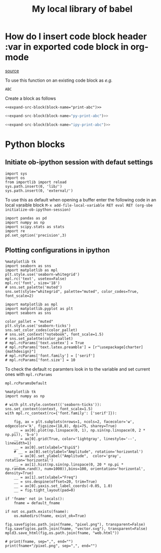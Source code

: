 #+title: My local library of babel

* How do I insert code block header :var in exported code block in org-mode
[[https://emacs.stackexchange.com/questions/27610/how-do-i-insert-code-block-header-var-in-exported-code-block-in-org-mode][source]]

#+NAME: expand-src-block
#+BEGIN_SRC elisp :var block-name="" datum="" info="" lang="" body="" :exports none :eval
(save-excursion
  (org-babel-goto-named-src-block block-name)
  (setq datum (org-element-at-point))
  t)
(setq info (org-babel-get-src-block-info nil datum))
(setq lang (nth 0 info))
(setq body (org-babel-expand-src-block nil info))
(format "%s" body)
#+END_SRC

To use this function on an existing code block as /e.g./
#+name: print-abc
#+BEGIN_SRC shell :var data="ABC" :exports none
echo -n $data
#+END_SRC

#+RESULTS: print-abc
: ABC

Create a block as follows
#+BEGIN_SRC shell :noweb yes :exports code
<<expand-src-block(block-name="print-abc")>>
#+END_SRC

#+name: py-print-abc
#+BEGIN_SRC python :var data="ABC" :exports none
print(data)
#+END_SRC


#+BEGIN_SRC python :noweb yes :exports code
<<expand-src-block(block-name="py-print-abc")>>
#+END_SRC


#+name: ipy-print-abc
#+BEGIN_SRC ipython :var data=my_bots :exports none
print(data)
#+END_SRC

#+BEGIN_SRC python :noweb yes :exports code
<<expand-src-block(block-name="ipy-print-abc")>>
#+END_SRC


* Python blocks

** Initiate ob-ipython session with defaut settings

#+name: initialize-ob-ipython-session
#+begin_src ipython :session :exports code :results silent
import sys
import os
from importlib import reload
sys.path.insert(0, 'lib/')
sys.path.insert(0, 'external/')
#+end_src

To use this as default when opening a buffer enter the following code in an local varaible block =M-x add-file-local-variable RET eval RET (org-sbe initialize-ob-ipython-session)=

#+name: load-ob-ipython-libraries
#+begin_src ipython :session :exports code :results silent
import pandas as pd
import numpy as np
import scipy.stats as stats
import re
pd.set_option('precision',3)
#+end_src

** Plotting configurations in ipython

#+name: deprecated-set-ob-ipython-default-plot-configs-old
#+begin_src ipython :session :exports code :results silent
%matplotlib tk
import seaborn as sns
import matplotlib as mpl
plt.style.use('seaborn-whitegrid')
mpl.rc('text', usetex=False)
mpl.rc('font', size='18')
# sns.set_palette('muted')
sns.set(style="whitegrid", palette="muted", color_codes=True, font_scale=2)
#+end_src

#+name: set-ob-ipython-default-plot-configs
#+begin_src ipython :session :exports code :results silent
import matplotlib as mpl
import matplotlib.pyplot as plt
import seaborn as sns

color_pallet = "muted"
plt.style.use('seaborn-ticks')
sns.set_color_codes(color_pallet)
# sns.set_context("notebook", font_scale=1.5)
# sns.set_palette(color_pallet)
# mpl.rcParams['text.usetex'] = True
# mpl.rcParams['text.latex.preamble'] = [r"\usepackage[charter]{mathdesign}"]
# mpl.rcParams['font.family'] = ['serif']
# mpl.rcParams['font.size'] = 10
#+end_src

To check the default rc paramters look in to the variable and set current ones with =mpl.rcParams=
#+name: default-rc-params
#+begin_src ipython :session :exports code :results silent
mpl.rcParamsDefault
#+end_src


#+name: example-ipython-plot
#+begin_src ipython :session :exports code :results silent :var context="notebook"
%matplotlib tk
import numpy as np

# with plt.style.context(('seaborn-ticks')):
sns.set_context(context, font_scale=1.5)
with mpl.rc_context(rc={'font.family': ['serif']}):

    fig, ax = plt.subplots(nrows=1, ncols=2, facecolor='w', edgecolor='k', figsize=(18,8), dpi=75, sharey=True)
    __ = ax[0].plot(np.linspace(0, 1), np.sin(np.linspace(0, 2 * np.pi)), 'b-o')
    __ = ax[0].grid(True, color='lightgray', linestyle='--', linewidth=1)
    __ = ax[0].set(xlabel="$\pi$")
    # __ = ax[0].set(ylabel="Amplitude", rotation='horizontal')
    __ = ax[0].set_ylabel("Amplitude",  color='gray', rotation='horizontal')
    __ = ax[1].hist(np.sin(np.linspace(0, 20 * np.pi * np.random.rand(), num=1000)),bins=100, orientation='horizontal', density=True)
    __ = ax[1].set(xlabel="Freq")
    __ = sns.despine(offset=20, trim=True)
    __ = ax[0].yaxis.set_label_coords(-0.05, 1.0)
    __ = fig.tight_layout(pad=0)
#+end_src

#+name: save-figure-all-formats
#+begin_src ipython :session :exports code :results output file drawer var: default_fname="/tmp/temporary_plot"
if 'fname' not in locals():
    fname = default_fname

if not os.path.exists(fname):
    os.makedirs(fname, exist_ok=True)

fig.savefig(os.path.join(fname, "pixel.png"), transparent=False)
fig.savefig(os.path.join(fname, "vector.svg"), transparent=False)
mpld3.save_html(fig,os.path.join(fname, "web.html"))

# print(fname, sep=",", end="")
print(fname+"/pixel.png", sep=",", end="")
#+end_src
